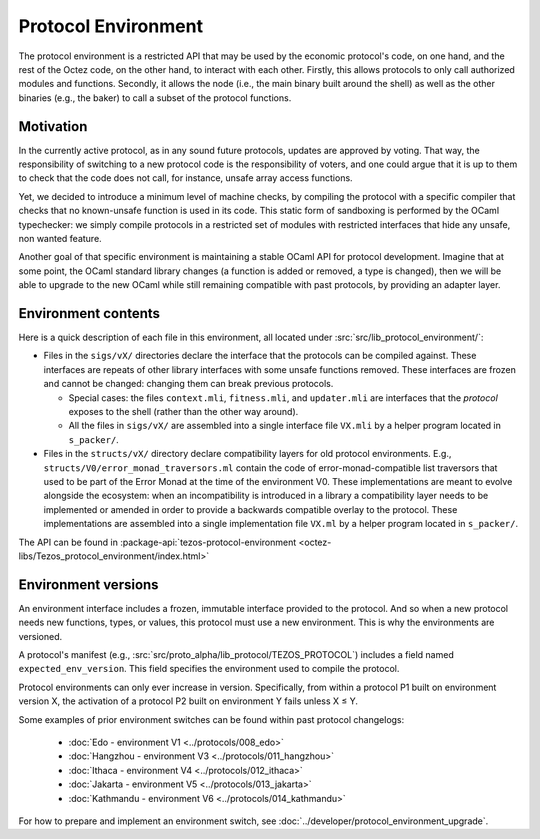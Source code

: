 Protocol Environment
====================

The protocol environment is a restricted API that may be used by the economic protocol's code, on one hand,
and the rest of the Octez code, on the other hand, to interact with each other. Firstly, this allows protocols
to only call authorized modules and functions. Secondly, it allows the node (i.e., the main binary built around the shell)
as well as the other binaries (e.g., the baker) to call a subset of the protocol functions.

Motivation
----------

In the currently active protocol, as in any sound future protocols, updates are approved by
voting. That way, the responsibility of switching to a new protocol code
is the responsibility of voters, and one could argue that it is up to
them to check that the code does not call, for instance, unsafe array
access functions.

Yet, we decided to introduce a minimum level of machine checks, by
compiling the protocol with a specific compiler that checks that no known-unsafe
function is used in its code. This static form of sandboxing is performed by the
OCaml typechecker: we simply compile protocols in a restricted set of
modules with restricted interfaces that hide any unsafe, non wanted
feature.

Another goal of that specific environment is maintaining a stable OCaml
API for protocol development. Imagine that at some point, the OCaml
standard library changes (a function is added or removed, a type is
changed), then we will be able to upgrade to the new OCaml while still
remaining compatible with past protocols, by providing an adapter layer.


Environment contents
--------------------

Here is a quick description of each file in this environment, all located under
:src:`src/lib_protocol_environment/`:

-  Files in the ``sigs/vX/`` directories declare the interface that the
   protocols can be compiled against. These interfaces are repeats of other
   library interfaces with some unsafe functions removed. These interfaces are
   frozen and cannot be changed: changing them can break previous protocols.

   *  Special cases: the files ``context.mli``, ``fitness.mli``, and ``updater.mli`` are interfaces that the *protocol* exposes to the shell (rather than the other way around).

   *  All the files in ``sigs/vX/`` are assembled into a single interface file ``VX.mli`` by a helper program located in ``s_packer/``.

-  Files in the ``structs/vX/`` directory declare compatibility layers for old
   protocol environments. E.g., ``structs/V0/error_monad_traversors.ml`` contain
   the code of error-monad-compatible list traversors that used to be part of
   the Error Monad at the time of the environment V0. These implementations are
   meant to evolve alongside the ecosystem: when an incompatibility is
   introduced in a library a compatibility layer needs to be implemented or amended
   in order to provide a backwards compatible overlay to the protocol. These
   implementations are assembled into a single implementation file ``VX.ml`` by
   a helper program located in ``s_packer/``.

The API can be found in :package-api:`tezos-protocol-environment <octez-libs/Tezos_protocol_environment/index.html>`


Environment versions
--------------------

An environment interface includes a frozen, immutable interface provided
to the protocol. And so when a new protocol needs new functions, types, or values,
this protocol must use a new environment. This is why the environments are
versioned.

A protocol's manifest (e.g., :src:`src/proto_alpha/lib_protocol/TEZOS_PROTOCOL`)
includes a field named ``expected_env_version``. This field specifies the
environment used to compile the protocol.

Protocol environments can only ever increase in version. Specifically, from
within a protocol P1 built on environment version X, the activation of a
protocol P2 built on environment Y fails unless X ≤ Y.

Some examples of prior environment switches can be found within past protocol changelogs:

 - :doc:`Edo - environment V1 <../protocols/008_edo>`
 - :doc:`Hangzhou - environment V3 <../protocols/011_hangzhou>`
 - :doc:`Ithaca - environment V4 <../protocols/012_ithaca>`
 - :doc:`Jakarta - environment V5 <../protocols/013_jakarta>`
 - :doc:`Kathmandu - environment V6 <../protocols/014_kathmandu>`

For how to prepare and implement an environment switch, see :doc:`../developer/protocol_environment_upgrade`.
